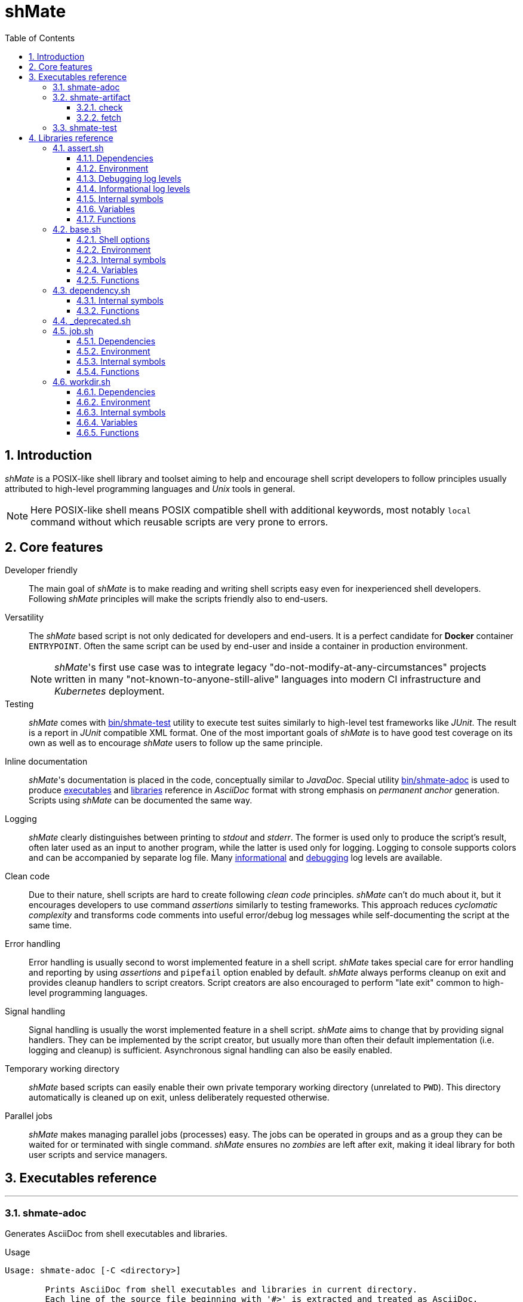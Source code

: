 :toc: left
ifdef::env-github[:toc-placement!:]
:toclevels: 3
:sectnums:

:base-dir: ..

ifdef::env-github[]
:tip-caption: :bulb:
:note-caption: :information_source:
:important-caption: :heavy_exclamation_mark:
:caution-caption: :fire:
:warning-caption: :warning:
endif::[]

= shMate

== Introduction

_shMate_ is a POSIX-like shell library and toolset aiming to help and encourage shell script developers to follow principles usually attributed to high-level programming languages and _Unix_ tools in general.

NOTE: Here POSIX-like shell means POSIX compatible shell with additional keywords, most notably `local` command without which reusable scripts are very prone to errors.

toc::[]

== Core features

Developer friendly::
The main goal of _shMate_ is to make reading and writing shell scripts easy even for inexperienced shell developers.
Following _shMate_ principles will make the scripts friendly also to end-users.

Versatility::
The _shMate_ based script is not only dedicated for developers and end-users.
It is a perfect candidate for *Docker* container `ENTRYPOINT`.
Often the same script can be used by end-user and inside a container in production environment.
+
NOTE: _shMate_'s first use case was to integrate legacy "do-not-modify-at-any-circumstances" projects written in many "not-known-to-anyone-still-alive" languages into modern CI infrastructure and _Kubernetes_ deployment.

Testing::
_shMate_ comes with <<user-content-src_bin_shmate-test>> utility to execute test suites similarly to high-level test frameworks like _JUnit_.
The result is a report in _JUnit_ compatible XML format.
One of the most important goals of _shMate_ is to have good test coverage on its own as well as to encourage _shMate_ users to follow up the same principle.

Inline documentation::
_shMate_'s documentation is placed in the code, conceptually similar to _JavaDoc_.
Special utility <<user-content-src_bin_shmate-adoc>> is used to produce <<user-content-src_Executables-reference,executables>> and <<user-content-src_Libraries-reference,libraries>> reference in _AsciiDoc_ format with strong emphasis on _permanent anchor_ generation. +
Scripts using _shMate_ can be documented the same way.

Logging::
_shMate_ clearly distinguishes between printing to _stdout_ and _stderr_.
The former is used only to produce the script's result, often later used as an input to another program, while the latter is used only for logging.
Logging to console supports colors and can be accompanied by separate log file.
Many <<user-content-src_lib_shmate_assert-Informational-log-levels,informational>> and <<user-content-src_lib_shmate_assert-Debugging-log-levels,debugging>> log levels are available.

Clean code::
Due to their nature, shell scripts are hard to create following _clean code_ principles.
_shMate_ can't do much about it, but it encourages developers to use command _assertions_ similarly to testing frameworks.
This approach reduces _cyclomatic complexity_ and transforms code comments into useful error/debug log messages while self-documenting the script at the same time.

Error handling::
Error handling is usually second to worst implemented feature in a shell script. _shMate_ takes special care for error handling and reporting by using _assertions_ and `pipefail` option enabled by default.
_shMate_ always performs cleanup on exit and provides cleanup handlers to script creators.
Script creators are also encouraged to perform "late exit" common to high-level programming languages.

Signal handling::
Signal handling is usually the worst implemented feature in a shell script. _shMate_ aims to change that by providing signal handlers.
They can be implemented by the script creator, but usually more than often their default implementation (i.e. logging and cleanup) is sufficient.
Asynchronous signal handling can also be easily enabled.

Temporary working directory::
_shMate_ based scripts can easily enable their own private temporary working directory (unrelated to `PWD`).
This directory automatically is cleaned up on exit, unless deliberately requested otherwise.

Parallel jobs::
_shMate_ makes managing parallel jobs (processes) easy.
The jobs can be operated in groups and as a group they can be waited for or terminated with single command.
_shMate_ ensures no _zombies_ are left after exit, making it ideal library for both user scripts and service managers.


ifndef::base-dir[:base-dir: .]

[#user-content-src_Executables-reference]
== Executables reference
'''
[#user-content-src_bin_shmate-adoc,reftext='bin/shmate-adoc']
=== shmate-adoc

Generates AsciiDoc from shell executables and libraries.

.Usage
....

Usage: shmate-adoc [-C <directory>]

        Prints AsciiDoc from shell executables and libraries in current directory.
        Each line of the source file beginning with '#>' is extracted and treated as AsciiDoc.

        To reduce boilerplate code special markers can be used to describe source file (i.e. '>>>') and function within
        (i.e. '>>>>>'). They will take care of anchors and add additional styling.

        Additionally generates AsciiDoc using executable's '-h' option.
        If a function 'help_<task>' is found within executable, AsciiDoc from '-h <task>' option is also generated.

        The current directory must belong to a Git repository. Special directories (i.e. dot-directories, Git
        submodules, 'test', 'target', 'docker', 'ci') are excluded from the search.

        Options:
            -C <directory>
                Changes current directory to <directory> before execution.

Usage: shmate-adoc -h

        Prints this help message.
....
'''
[#user-content-src_bin_shmate-artifact,reftext='bin/shmate-artifact']
=== shmate-artifact

Artifact repository client. Can be used to integrate with various Maven 2 style repositories.

.Usage
....

Usage: shmate-artifact [-k <curl_conf>] [-r <artifact_repo>] <task> [<task_arg> ...]

        Artifact repository client. Can be used to integrate with various Maven 2 style artifact repositories.

        Uses Gradle style <artifact_descriptor>, i.e.
            <group_id>:<artifact_id>:<version>[:<classifier>]@<packaging>
        e.g.
            org.slf4j:slf4j-api:2.0.12@jar

        Options:
            -k <curl_conf>
                Path of 'curl' configuration file. Useful if repository requires authentication. Defaults to
                "${SHMATE_CONF_DIR}/curl.conf", but can also be configured per repository alias in
                "${SHMATE_CONF_DIR}/artifact.conf" as variable with 'curlconf_' prefix.
            -r <artifact_repo>
                Maven repository base URL or one of the configured aliases in "${SHMATE_CONF_DIR}/artifact.conf".
                The aliases are just variables with 'repository_' prefix, i.e. 'repository_<artifact_repo>'.
                Defaults to 'default'.

        Tasks:
            check [-q] [<artifact_descriptor>[</path/inside/archive>] ...]
            fetch [-C <directory>] [-t <target_path>] [<artifact_descriptor>[</path/inside/archive>] ...]

Usage: shmate-artifact <task> -h

        Prints <task> related help message.

Usage: shmate-artifact -h

        Prints this help message.
....
[#user-content-src_src_bin_shmate-artifact_-h_check]
==== check
.Usage
....

Usage: shmate-artifact [-k <curl_conf>] [-r <artifact_repo>] <task> [<task_arg> ...]

        Artifact repository client. Can be used to integrate with various Maven 2 style artifact repositories.

        Uses Gradle style <artifact_descriptor>, i.e.
            <group_id>:<artifact_id>:<version>[:<classifier>]@<packaging>
        e.g.
            org.slf4j:slf4j-api:2.0.12@jar

        Options:
            -k <curl_conf>
                Path of 'curl' configuration file. Useful if repository requires authentication. Defaults to
                "${SHMATE_CONF_DIR}/curl.conf", but can also be configured per repository alias in
                "${SHMATE_CONF_DIR}/artifact.conf" as variable with 'curlconf_' prefix.
            -r <artifact_repo>
                Maven repository base URL or one of the configured aliases in "${SHMATE_CONF_DIR}/artifact.conf".
                The aliases are just variables with 'repository_' prefix, i.e. 'repository_<artifact_repo>'.
                Defaults to 'default'.

        Tasks:
            check [-q] [<artifact_descriptor>[</path/inside/archive>] ...]
            fetch [-C <directory>] [-t <target_path>] [<artifact_descriptor>[</path/inside/archive>] ...]

Usage: shmate-artifact <task> -h

        Prints <task> related help message.

Usage: shmate-artifact -h

        Prints this help message.
....
[#user-content-src_src_bin_shmate-artifact_-h_fetch]
==== fetch
.Usage
....

Usage: shmate-artifact [-k <curl_conf>] [-r <artifact_repo>] <task> [<task_arg> ...]

        Artifact repository client. Can be used to integrate with various Maven 2 style artifact repositories.

        Uses Gradle style <artifact_descriptor>, i.e.
            <group_id>:<artifact_id>:<version>[:<classifier>]@<packaging>
        e.g.
            org.slf4j:slf4j-api:2.0.12@jar

        Options:
            -k <curl_conf>
                Path of 'curl' configuration file. Useful if repository requires authentication. Defaults to
                "${SHMATE_CONF_DIR}/curl.conf", but can also be configured per repository alias in
                "${SHMATE_CONF_DIR}/artifact.conf" as variable with 'curlconf_' prefix.
            -r <artifact_repo>
                Maven repository base URL or one of the configured aliases in "${SHMATE_CONF_DIR}/artifact.conf".
                The aliases are just variables with 'repository_' prefix, i.e. 'repository_<artifact_repo>'.
                Defaults to 'default'.

        Tasks:
            check [-q] [<artifact_descriptor>[</path/inside/archive>] ...]
            fetch [-C <directory>] [-t <target_path>] [<artifact_descriptor>[</path/inside/archive>] ...]

Usage: shmate-artifact <task> -h

        Prints <task> related help message.

Usage: shmate-artifact -h

        Prints this help message.
....
'''
[#user-content-src_bin_shmate-test,reftext='bin/shmate-test']
=== shmate-test

Runs all test cases in current directory and prints results in JUnit format.
The 'test case' is just a function named 'test_*' in any of the libraries, i.e. non-executable '.sh' files called 'test suites'.

.Example test suite `test/lib/workdir.sh`
[%collapsible]
====
.Test suite
[,sh]
----
#!/usr/bin/env bash

# shellcheck source=src/lib/shmate/workdir.sh
. "${SHMATE_SOURCE_DIR}/src/lib/shmate/workdir.sh"

_test_path_in_work_dir() {
    local path="$1"

    local is_in_work_dir=false
    case "${path}" in
        "${shmate_work_dir}/"*)
            is_in_work_dir=true
            ;;
    esac

    ${is_in_work_dir}
    shmate_assert "Path \"${path}\" must be within working directory \"${shmate_work_dir}\"" || return $?

    return 0
}

_test_directory() {
    local path="$1"
    local found_path=

    test -n "${path}"
    shmate_assert 'Path must not be empty' || return $?

    test -d "${path}"
    shmate_assert "Path \"${path}\" must be a directory" || return $?

    _test_path_in_work_dir "${path}" || return $?

    found_path=$(shmate_audit find "${path}" -maxdepth 0 -perm -u=rwx) || return $?
    test "${found_path}" = "${path}"
    shmate_assert "Path \"${path}\" must have all user permissions" || return $?

    found_path=$(shmate_audit find "${path}" -maxdepth 0 -empty) || return $?
    test "${found_path}" = "${path}"
    shmate_assert "Directory \"${path}\" must be empty" || return $?

    return 0
}

_test_file() {
    local path="$1"
    local found_path=

    test -n "${path}"
    shmate_assert 'Path must not be empty' || return $?

    test -f "${path}"
    shmate_assert "Path \"${path}\" must be a file" || return $?

    _test_path_in_work_dir "${path}" || return $?

    found_path=$(shmate_audit find "${path}" -maxdepth 0 -perm -u=rw) || return $?
    test "${found_path}" = "${path}"
    shmate_assert "Path \"${path}\" must have read/write user permissions" || return $?

    test ! -s "${path}"
    shmate_assert "File \"${path}\" must be empty" || return $?

    return 0
}

_test_fifo() {
    local path="$1"
    local found_path=

    test -n "${path}"
    shmate_assert 'Path must not be empty' || return $?

    found_path=$(shmate_audit find "${path}" -maxdepth 0 -type p) || return $?
    test "${found_path}" = "${path}"
    shmate_assert "Path \"${path}\" must be a fifo" || return $?

    _test_path_in_work_dir "${path}" || return $?

    found_path=$(shmate_audit find "${path}" -maxdepth 0 -perm -u=rw) || return $?
    test "${found_path}" = "${path}"
    shmate_assert "Path \"${path}\" must have read/write user permissions" || return $?

    return 0
}

test_shmate_work_dir() {
    local found_dir=

    test -n "${shmate_work_dir}"
    shmate_assert "\"shmate_work_dir\" global variable must not be empty" || return $?

    test -d "${shmate_work_dir}"
    shmate_assert "Path \"${shmate_work_dir}\" must be a directory" || return $?

    found_dir=$(shmate_audit find "${shmate_work_dir}" -maxdepth 0 ! -perm +g=rwx) || return $?
    test "${found_dir}" = "${shmate_work_dir}"
    shmate_assert "Working directory \"${shmate_work_dir}\" must not have any group permissions" || return $?

    found_dir=$(shmate_audit find "${shmate_work_dir}" -maxdepth 0 ! -perm +o=rwx) || return $?
    test "${found_dir}" = "${shmate_work_dir}"
    shmate_assert "Working directory \"${shmate_work_dir}\" must not have any other user permissions" || return $?

    found_dir=$(shmate_audit find "${shmate_work_dir}" -maxdepth 0 -perm -u=rwx) || return $?
    test "${found_dir}" = "${shmate_work_dir}"
    shmate_assert "Working directory \"${shmate_work_dir}\" must have all user permissions" || return $?

    return 0
}

test_shmate_create_tmp_dir() {
    local name='foobar'
    local tmp_dir_1= tmp_dir_2=

    tmp_dir_1=$(shmate_create_tmp_dir "${name}")
    shmate_assert "Creating first temporary directory \"${name}\"" || return $?

    _test_directory "${tmp_dir_1}" || return $?

    tmp_dir_2=$(shmate_create_tmp_dir "${name}")
    shmate_assert "Creating second temporary directory \"${name}\"" || return $?

    _test_directory "${tmp_dir_2}" || return $?

    test "${tmp_dir_1}" != "${tmp_dir_2}"
    shmate_assert "First directory path \"${tmp_dir_1}\" must not equal to second directory path \"${tmp_dir_2}\"" || return $?

    return 0
}

test_shmate_create_tmp_file() {
    local name='foobar'
    local tmp_file_1= tmp_file_2=

    tmp_file_1=$(shmate_create_tmp_file "${name}")
    shmate_assert "Creating first temporary file \"${name}\"" || return $?

    _test_file "${tmp_file_1}" || return $?

    tmp_file_2=$(shmate_create_tmp_file "${name}")
    shmate_assert "Creating second temporary file \"${name}\"" || return $?

    _test_file "${tmp_file_2}" || return $?

    test "${tmp_file_1}" != "${tmp_file_2}"
    shmate_assert "First file path \"${tmp_file_1}\" must not equal to second file path \"${tmp_file_2}\"" || return $?

    return 0
}

test_shmate_create_tmp_fifo() {
    local name='foobar'
    local tmp_fifo_1= tmp_fifo_2=

    tmp_fifo_1=$(shmate_create_tmp_fifo "${name}")
    shmate_assert "Creating first temporary fifo \"${name}\"" || return $?

    _test_fifo "${tmp_fifo_1}" || return $?

    tmp_fifo_2=$(shmate_create_tmp_fifo "${name}")
    shmate_assert "Creating second temporary fifo \"${name}\"" || return $?

    _test_fifo "${tmp_fifo_2}" || return $?

    test "${tmp_fifo_1}" != "${tmp_fifo_2}"
    shmate_assert "First fifo path \"${tmp_fifo_1}\" must not equal to second fifo path \"${tmp_fifo_2}\"" || return $?

    return 0
}
----
====

.Usage
....

Usage: shmate-test [-C <test_dir>] [-O <output_dir>] [-s <source_dir>] [-p <test_prefix>]

        Runs all test cases in current directory and prints results in JUnit format.
        The 'test case' is just a function named 'test_*' in any of the libraries, i.e. non-executable '.sh' files
        called 'test suites'.

        Test suite environment:
            SHMATE_BIN_DIR:
                Directory where shMate binaries are installed.
            SHMATE_CONF_DIR:
                Directory where shMate configuration is installed.
            SHMATE_LIB_DIR:
                Directory where shMate libraries are installed.
            SHMATE_SOURCE_DIR
                Directory specified with '-s' option.
            SHMATE_TEST_DIR
                Directory where the test suite is run from. Can be used to access data files.
            SHMATE_WORK_DIR
                Directory where the test suite can store temporary files.

        Test case environment:
            SHMATE_TEST_SUITE
                Name of the test suite being run. Can be used to access test suite data directory
                "${SHMATE_TEST_DIR}/${SHMATE_TEST_SUITE}" if needed.
            SHMATE_TEST_CASE
                Name of the test case being run. Can be used to create unique test case working directory
                "${SHMATE_WORK_DIR}/${SHMATE_TEST_CASE}" if needed.

        Options:
            -C <test_dir>
                Changes current directory to <directory> before execution.
            -O <output_dir>
                Saves intermediate test results in <output_dir> for posterity.
            -s <source_dir>
                Directory with sources passed to test function. Can be anything.
                Uses 'git' for auto detection by default.
            -p <test_prefix>
                Prefix used by test case functions, i.e. '<test_prefix>_*'. Defaults to 'test'.
                It is highly recommended to use the default if possible.

Usage: shmate-test -h

        Prints this help message.
....

[#user-content-src_Libraries-reference]
== Libraries reference
'''
[#user-content-src_lib_shmate_assert,reftext='lib/shmate/assert.sh']
=== assert.sh

Base library for every other _shMate_ based library or executable needing logging or assertions.
Adds logging and assertion related functions. Detects color support.

NOTE: Log messages are always printed to _stderr_.

'''
[#user-content-src_lib_shmate_assert-Dependencies]
==== Dependencies
* <<user-content-src_lib_shmate_base>>
* <<user-content-src_lib_shmate_-deprecated>>

'''
[#user-content-src_lib_shmate_assert-Environment]
==== Environment

'''
[#user-content-src_lib_shmate_assert-SHMATE_DEBUG_LEVEL,reftext='SHMATE_DEBUG_LEVEL']
===== SHMATE_DEBUG_LEVEL

Integer value of current debug level. Defaults to 0.

0:: Print informational log messages only.
1:: Print informational log messages + _AUDIT_ log messages.
2:: Print informational log messages + _AUDIT_ + _DEBUG_ log messages.
3:: Print informational log messages + _AUDIT_ + _DEBUG_ + _ASSERT_ log messages.

'''
[#user-content-src_lib_shmate_assert-SHMATE_COLORS,reftext='SHMATE_COLORS']
===== SHMATE_COLORS

Integer controlling colorful logging. Not set by default i.e. auto detect.

0::: disabled
greater than 0::: enabled
not set::: auto detect

'''
[#user-content-src_lib_shmate_assert-SHMATE_LOG,reftext='SHMATE_LOG']
===== SHMATE_LOG

Path to log file. If set, console log will be duplicated to the log file.

'''
[#user-content-src_lib_shmate_assert-SHMATE_LOG_TIMESTAMP,reftext='SHMATE_LOG_TIMESTAMP']
===== SHMATE_LOG_TIMESTAMP

Setting this to nonempty string makes logging print this value instead of actual timestamp.

'''
[#user-content-src_lib_shmate_assert-SHMATE_LOG_PERMS,reftext='SHMATE_LOG_PERMS']
===== SHMATE_LOG_PERMS

Log file permissions.

'''
[#user-content-src_lib_shmate_assert-SHMATE_LOG_ANSI_ESCAPE,reftext='SHMATE_LOG_ANSI_ESCAPE']
===== SHMATE_LOG_ANSI_ESCAPE

Setting this to positive integer indicates the log message contains link:https://en.wikipedia.org/wiki/ANSI_escape_code[_ANSI escape sequences_]
needed to be processed when logging to console or needed to be removed if logging to file. Should be used on demand as `local` variable.

'''
[#user-content-src_lib_shmate_assert-SHMATE_LOG_IN_PLACE,reftext='SHMATE_LOG_IN_PLACE']
===== SHMATE_LOG_IN_PLACE

Setting this to positive integer disables logging to file and final _CRLF_ sequence in console log is replaced with single carriage return.
Useful for logging progress messages. The message should be one-liner. Should be used on demand as `local` variable.

'''
[#user-content-src_lib_shmate_assert-Debugging-log-levels]
==== Debugging log levels

ASSERT:: TODO
DEBUG:: TODO
AUDIT:: TODO

'''
[#user-content-src_lib_shmate_assert-Informational-log-levels]
==== Informational log levels

INFO:: TODO
WARNING:: TODO
ERROR:: TODO
PENDING:: TODO
SUCCESS:: TODO
FAILURE:: TODO

'''
[#user-content-src_lib_shmate_assert-Internal-symbols]
==== Internal symbols

.Variables
[%collapsible]
====
* _SHMATE_PID
* _SHMATE_PID_FILE
* _shmate_log_timestamp_value
* _shmate_log_label_assert
* _shmate_log_label_debug
* _shmate_log_label_audit
* _shmate_log_label_info
* _shmate_log_label_warning
* _shmate_log_label_error
* _shmate_log_label_pending
* _shmate_log_label_success
* _shmate_log_label_failure
* _shmate_console_label_assert
* _shmate_console_label_debug
* _shmate_console_label_audit
* _shmate_console_label_info
* _shmate_console_label_warning
* _shmate_console_label_error
* _shmate_console_label_pending
* _shmate_console_label_success
* _shmate_console_label_failure
* _shmate_assert_message
* _shmate_assert_message_stack
* _shmate_log_audit_format
* _shmate_log_audit_args
* _shmate_console_audit_format
* _shmate_console_audit_args
* _shmate_log_audit_separator
====

.Functions
[%collapsible]
====
* _shmate_assert_with_level
* _shmate_colors
* _shmate_create_log_file
* _shmate_get_pid
* _shmate_ignore_sigpipe
* _shmate_is_error_code
* _shmate_log_audit_add
* _shmate_console_audit_add
* _shmate_log_audit_myself
* _shmate_log_message
* _shmate_log_timestamp
* _shmate_lib_assert_cleanup
* _shmate_lib_assert_on_exit
* _shmate_lib_assert_on_terminate
====

'''
[#user-content-src_lib_shmate_assert-Variables]
==== Variables

'''
[#user-content-src_lib_shmate_assert-shmate_ansi_escape_sequence_regex,reftext='shmate_ansi_escape_sequence_regex']
===== shmate_ansi_escape_sequence_regex

Regular expression to match link:https://en.wikipedia.org/wiki/ANSI_escape_code[_ANSI escape sequence_].

'''
[#user-content-src_lib_shmate_assert-shmate_hostname,reftext='shmate_hostname']
===== shmate_hostname

Fully qualified host name.

'''
[#user-content-src_lib_shmate_assert-shmate_debug_level_audit,reftext='shmate_debug_level_audit']
===== shmate_debug_level_audit

Integer value of _AUDIT_ log level.

'''
[#user-content-src_lib_shmate_assert-shmate_debug_level_debug,reftext='shmate_debug_level_debug']
===== shmate_debug_level_debug

Integer value of _DEBUG_ log level.

'''
[#user-content-src_lib_shmate_assert-shmate_debug_level_assert,reftext='shmate_debug_level_assert']
===== shmate_debug_level_assert

Integer value of _ASSERT_ log level.

'''
[#user-content-src_lib_shmate_assert-shmate_debug_level,reftext='shmate_debug_level']
===== shmate_debug_level

Integer value of current debug level.

'''
[#user-content-src_lib_shmate_assert-shmate_log_crlf,reftext='shmate_log_crlf']
===== shmate_log_crlf

Log file line ending character sequence accepted by _printf_ command.

'''
[#user-content-src_lib_shmate_assert-shmate_log_format,reftext='shmate_log_format']
===== shmate_log_format

Log file line format accepted by _printf_ command.

'''
[#user-content-src_lib_shmate_assert-shmate_console_crlf,reftext='shmate_console_crlf']
===== shmate_console_crlf

Console log line ending character sequence accepted by _printf_ command.

'''
[#user-content-src_lib_shmate_assert-shmate_console_format,reftext='shmate_console_format']
===== shmate_console_format

Console log line format accepted by _printf_ command.

'''
[#user-content-src_lib_shmate_assert-Functions]
==== Functions

'''
[#user-content-src_lib_shmate_assert-shmate_colors_grayout,reftext='shmate_colors_grayout']
===== shmate_colors_grayout

Changes terminal color scheme to grayed out.

'''
[#user-content-src_lib_shmate_assert-shmate_colors_disable,reftext='shmate_colors_disable']
===== shmate_colors_disable

Disables terminal colors.

'''
[#user-content-src_lib_shmate_assert-shmate_assert_file_readable,reftext='shmate_assert_file_readable']
===== shmate_assert_file_readable
----
shmate_assert_file_readable <file_path> ...
----

Asserts all <file_paths> are a readable files.

'''
[#user-content-src_lib_shmate_assert-shmate_assert_file_writable,reftext='shmate_assert_file_writable']
===== shmate_assert_file_writable
----
shmate_assert_file_writable <file_path> ...
----

Asserts all <file_paths> are a writable files.

'''
[#user-content-src_lib_shmate_assert-shmate_log_assert,reftext='shmate_log_assert']
===== shmate_log_assert
----
shmate_log_assert [<message> ...]
----

Logs concatenated <messages> in _ASSERT_ level.

'''
[#user-content-src_lib_shmate_assert-shmate_log_debug,reftext='shmate_log_debug']
===== shmate_log_debug
----
shmate_log_debug [<message> ...]
----

Logs concatenated <messages> in _DEBUG_ level.

'''
[#user-content-src_lib_shmate_assert-shmate_log_info,reftext='shmate_log_info']
===== shmate_log_info
----
shmate_log_info [<message> ...]
----

Logs concatenated <messages> in _INFO_ level.

'''
[#user-content-src_lib_shmate_assert-shmate_log_warning,reftext='shmate_log_warning']
===== shmate_log_warning
----
shmate_log_warning [<message> ...]
----

Logs concatenated <messages> in _WARNING_ level.

'''
[#user-content-src_lib_shmate_assert-shmate_log_warn,reftext='shmate_log_warn']
===== shmate_log_warn
----
shmate_log_warn [<message> ...]
----

Alias for <<user-content-src_lib_shmate_assert-shmate_log_warning>>.

'''
[#user-content-src_lib_shmate_assert-shmate_log_error,reftext='shmate_log_error']
===== shmate_log_error
----
shmate_log_error [<message> ...]
----

Logs concatenated <messages> in _ERROR_ level.

'''
[#user-content-src_lib_shmate_assert-shmate_log_pending,reftext='shmate_log_pending']
===== shmate_log_pending
----
shmate_log_pending [<message> ...]
----

Logs concatenated <messages> in _PENDING_ level.

TIP: Direct use of this function should be avoided in favor of <<user-content-src_lib_shmate_assert-shmate_pending_assert>>.

'''
[#user-content-src_lib_shmate_assert-shmate_log_success,reftext='shmate_log_success']
===== shmate_log_success
----
shmate_log_success [<message> ...]
----

Logs concatenated <messages> in _SUCCESS_ level.

TIP: Direct use of this function should be avoided in favor of <<user-content-src_lib_shmate_assert-shmate_loud_assert>>.

'''
[#user-content-src_lib_shmate_assert-shmate_log_failure,reftext='shmate_log_failure']
===== shmate_log_failure
----
shmate_log_failure [<message> ...]
----

Logs concatenated <messages> in _FAILURE_ level.

'''
[#user-content-src_lib_shmate_assert-shmate_log_fail,reftext='shmate_log_fail']
===== shmate_log_fail
----
shmate_log_fail [<message> ...]
----

Alias for <<user-content-src_lib_shmate_assert-shmate_log_failure>>.

'''
[#user-content-src_lib_shmate_assert-shmate_log_deprecated,reftext='shmate_log_deprecated']
===== shmate_log_deprecated
----
shmate_log_deprecated <since_version> <symbol_type> <symbol_name> <resolution>
----

Logs deprecated symbols.

'''
[#user-content-src_lib_shmate_assert-shmate_log_audit,reftext='shmate_log_audit']
===== shmate_log_audit
----
shmate_log_audit <command> [<command_arg> ...]
----

Logs <command> and <command_args> in _AUDIT_ level.

'''
[#user-content-src_lib_shmate_assert-shmate_audit,reftext='shmate_audit']
===== shmate_audit
----
shmate_audit <command> [<command_arg> ...]
----

Logs <command> execution in _AUDIT_ level and runs the <command> with <command_args>.

'''
[#user-content-src_lib_shmate_assert-shmate_fail,reftext='shmate_fail']
===== shmate_fail
----
shmate_fail <exit_code> [<message> ...]
----

Logs concatenated <messages> in _FAILURE_ level and terminates the program with <exit_code>.

'''
[#user-content-src_lib_shmate_assert-shmate_check_tools,reftext='shmate_check_tools']
===== shmate_check_tools
----
shmate_check_tools [<optional_tool> ...]
----

Checks if all the <optional_tools> are found on _PATH_. Returns non-zero value if not.
See <<user-content-src_lib_shmate_assert-shmate_assert_tools>> for loud version.

'''
[#user-content-src_lib_shmate_assert-shmate_assert_tools,reftext='shmate_assert_tools']
===== shmate_assert_tools
----
shmate_assert_tools [<required_tool> ...]
----

Checks if all the <required_tools> are found on _PATH_. If not, logs message in _ERROR_ level and returns non-zero value.
See <<user-content-src_lib_shmate_assert-shmate_check_tools>> for silent version.

'''
[#user-content-src_lib_shmate_assert-shmate_assert,reftext='shmate_assert']
===== shmate_assert
----
shmate_assert [<message> ...]
----

Assert successful execution (zero exit code) of the last executed command.
If non-zero exit code has been returned, <messages> are concatenated and logged in _ERROR_ level.
Returns the same exit code as the last executed command.

[TIP]
====
Within a function the _shmate_assert_ is best called followed by a conditional _return_.
[source,sh]
----
shmate_audit mkdir -p "${dir}"
shmate_assert "Creating directory \"${dir}\"" || return $?
----
====

'''
[#user-content-src_lib_shmate_assert-shmate_silent_assert,reftext='shmate_silent_assert']
===== shmate_silent_assert
----
shmate_silent_assert [<message> ...]
----

Same as <<user-content-src_lib_shmate_assert-shmate_assert>> but logs in _DEBUG_ level.

'''
[#user-content-src_lib_shmate_assert-shmate_warning_assert,reftext='shmate_warning_assert']
===== shmate_warning_assert
----
shmate_warning_assert [<message> ...]
----

Same as <<user-content-src_lib_shmate_assert-shmate_assert>> but logs in _WARNING_ level.

'''
[#user-content-src_lib_shmate_assert-shmate_pending_assert,reftext='shmate_pending_assert']
===== shmate_pending_assert
----
shmate_pending_assert [<message> ...]
----

Logs concatenated <messages> in _PENDING_ level.
Puts the logged message on stack, so it can be taken by <<user-content-src_lib_shmate_assert-shmate_loud_assert>> and <<user-content-src_lib_shmate_assert-shmate_fail_assert>>.
Must always be coupled with <<user-content-src_lib_shmate_assert-shmate_loud_assert>> or <<user-content-src_lib_shmate_assert-shmate_fail_assert>> to take logged message off stack.

[TIP]
====
Best used for long-running tasks.
[source,sh]
----
shmate_pending_assert 'Downloading the whole Internet'
curl --fail '${internet_zip_url}'
shmate_loud_assert || return $?
----
====

'''
[#user-content-src_lib_shmate_assert-shmate_loud_assert,reftext='shmate_loud_assert']
===== shmate_loud_assert
----
shmate_loud_assert [<exit_code>] [<message> ...]
----

Similar to <<user-content-src_lib_shmate_assert-shmate_assert>>, but on successful execution of the last command logs concatenated messages in _SUCCESS_ level.

If no <messages> are given, takes the message off stack (put there by <<user-content-src_lib_shmate_assert-shmate_pending_assert>>).
If <exit_code> is given, it overrides the returned exit code.

'''
[#user-content-src_lib_shmate_assert-shmate_fail_assert,reftext='shmate_fail_assert']
===== shmate_fail_assert
----
shmate_fail_assert [<exit_code>] [<message> ...]
----

If no <messages> are given behaves like <<user-content-src_lib_shmate_assert-shmate_loud_assert>>, otherwise behaves like <<user-content-src_lib_shmate_assert-shmate_assert>>.
If the last command failed, logs message in _FAILURE_ level and terminates the program.

If <exit_code> is given, it overrides the returned exit code.

'''
[#user-content-src_lib_shmate_base,reftext='lib/shmate/base.sh']
=== base.sh

Base library for every other _shMate_ based library or executable.
Sets required global settings and adds most common functions, particularly cleanup on exit.

'''
[#user-content-src_lib_shmate_base-Shell-options]
==== Shell options
* posix
* pipefail
* noglob

'''
[#user-content-src_lib_shmate_base-Environment]
==== Environment

'''
[#user-content-src_lib_shmate_base-SHMATE_INSTALL_DIR,reftext='SHMATE_INSTALL_DIR']
===== SHMATE_INSTALL_DIR

Path to directory where _shMate_ is installed.
Must be set, unless all of `SHMATE_BIN_DIR`, `SHMATE_CONF_DIR`, `SHMATE_LIB_DIR` are set.

'''
[#user-content-src_lib_shmate_base-SHMATE_BIN_DIR,reftext='SHMATE_BIN_DIR']
===== SHMATE_BIN_DIR

Path to directory containing _shMate_ executable files. Defaults to `${SHMATE_INSTALL_DIR}/bin`.

'''
[#user-content-src_lib_shmate_base-SHMATE_CONF_DIR,reftext='SHMATE_CONF_DIR']
===== SHMATE_CONF_DIR

Path to directory containing _shMate_ configuration files. Defaults to `${SHMATE_INSTALL_DIR}/etc/shmate`.

'''
[#user-content-src_lib_shmate_base-SHMATE_LIB_DIR,reftext='SHMATE_LIB_DIR']
===== SHMATE_LIB_DIR

Path to directory containing _shMate_ library files. Defaults to `${SHMATE_INSTALL_DIR}/lib/shmate`.

'''
[#user-content-src_lib_shmate_base-SHMATE_SUPPRESS_FAILURE_EXIT,reftext='SHMATE_SUPPRESS_FAILURE_EXIT']
===== SHMATE_SUPPRESS_FAILURE_EXIT

Setting this to positive integer disables printing of failure message upon non-zero exit code.

'''
[#user-content-src_lib_shmate_base-SHMATE_TIMESTAMP_FORMAT,reftext='SHMATE_TIMESTAMP_FORMAT']
===== SHMATE_TIMESTAMP_FORMAT

Timestamp format accepted by _date_ command. Defaults to `%Y-%m-%dT%H:%M:%SZ` or `%Y-%m-%dT%H:%M:%S` if <<user-content-src_lib_shmate_base-SHMATE_TIMESTAMP_LOCAL>> is a positive integer.

'''
[#user-content-src_lib_shmate_base-SHMATE_TIMESTAMP_LOCAL,reftext='SHMATE_TIMESTAMP_LOCAL']
===== SHMATE_TIMESTAMP_LOCAL

Setting this to positive integer makes all timestamps in local time zone instead of UTC.

'''
[#user-content-src_lib_shmate_base-SHMATE_CURRENT_TIMESTAMP,reftext='SHMATE_CURRENT_TIMESTAMP']
===== SHMATE_CURRENT_TIMESTAMP

Setting this to nonempty string makes <<user-content-src_lib_shmate_base-shmate_current_timestamp>> print this value instead of actual timestamp.

'''
[#user-content-src_lib_shmate_base-Internal-symbols]
==== Internal symbols

.Variables
[%collapsible]
====
* _shmate_handled_signals
* _shmate_is_termination_ignored
====

.Functions
[%collapsible]
====
* _shmate_cleanup
* _shmate_on_exit
* _shmate_on_terminate
* _shmate_terminate
* _shmate_trap_signal
* _shmate_ignore_signal
====

'''
[#user-content-src_lib_shmate_base-Variables]
==== Variables

'''
[#user-content-src_lib_shmate_base-shmate_os_kernel,reftext='shmate_os_kernel']
===== shmate_os_kernel

Kernel version, useful to detect platform.

'''
[#user-content-src_lib_shmate_base-shmate_os_linux,reftext='shmate_os_linux']
===== shmate_os_linux

_true_ if run on Linux platform.

'''
[#user-content-src_lib_shmate_base-shmate_os_bsd,reftext='shmate_os_bsd']
===== shmate_os_bsd

_true_ if run on BSD platform.

'''
[#user-content-src_lib_shmate_base-shmate_os_windows,reftext='shmate_os_windows']
===== shmate_os_windows

_true_ if run on Windows platform.

'''
[#user-content-src_lib_shmate_base-shmate_function_main,reftext='shmate_function_main']
===== shmate_function_main

Function name used by <<user-content-src_lib_shmate_base-shmate_main>>. Defaults to `main`.
It is highly recommended to use the default whenever possible.

'''
[#user-content-src_lib_shmate_base-shmate_function_help,reftext='shmate_function_help']
===== shmate_function_help

Function name or prefix used by <<user-content-src_lib_shmate_base-shmate_exit_help>>. Defaults to `help`.
It is highly recommended to use the default whenever possible.

'''
[#user-content-src_lib_shmate_base-shmate_function_task,reftext='shmate_function_task']
===== shmate_function_task

Function prefix used by <<user-content-src_lib_shmate_base-shmate_task>>. Defaults to `task`.
It is highly recommended to use the default whenever possible.

'''
[#user-content-src_lib_shmate_base-shmate_getopts_option,reftext='shmate_getopts_option']
===== shmate_getopts_option

Variable set by <<user-content-src_lib_shmate_base-shmate_getopts>> function. Contains name of the option currently being processed.

'''
[#user-content-src_lib_shmate_base-shmate_getopts_task,reftext='shmate_getopts_task']
===== shmate_getopts_task

Variable set by <<user-content-src_lib_shmate_base-shmate_task>> function. Contains name of the task currently being processed.

'''
[#user-content-src_lib_shmate_base-shmate_timestamp_format,reftext='shmate_timestamp_format']
===== shmate_timestamp_format

Timestamp format accepted by _date_ command.

'''
[#user-content-src_lib_shmate_base-Functions]
==== Functions

'''
[#user-content-src_lib_shmate_base-shmate_cleanup,reftext='shmate_cleanup']
===== shmate_cleanup
----
shmate_cleanup <exit_code>
----

Handler called just before exit. It should never be called manually, but can be implemented in caller's script.

It may or may not have access to _stdin_, _stdout_, _stderr_ depending on the platform.

'''
[#user-content-src_lib_shmate_base-shmate_on_exit,reftext='shmate_on_exit']
===== shmate_on_exit
----
shmate_on_exit <exit_code>
----

Handler called just before <<user-content-src_lib_shmate_base-shmate_cleanup>>. It should never be called manually, but can be implemented in caller's script.
The returned value is passed to <<user-content-src_lib_shmate_base-shmate_cleanup>> and is the final exit code of the script (in most cases returning unaltered <exit_code> is desired).

It does have access to _stdin_, _stdout_, _stderr_.

'''
[#user-content-src_lib_shmate_base-shmate_on_terminate,reftext='shmate_on_terminate']
===== shmate_on_terminate
----
shmate_on_terminate <exit_code> <signal_name>
----

Handler called just before <<user-content-src_lib_shmate_base-shmate_cleanup>> after receiving terminating signal (e.g. HUP, TERM, USR2). It should never be called manually, but can be implemented in caller's script.
The non-zero return value is passed to <<user-content-src_lib_shmate_base-shmate_cleanup>> and is the final exit code of the script (in most cases returning unaltered <exit_code> is desired).
The zero return value means the signal has been handled. To exit program with zero <<user-content-src_lib_shmate_base-shmate_exit>> must be called explicitly.

It does have access to _stdin_, _stdout_, _stderr_.

'''
[#user-content-src_lib_shmate_base-shmate_exit,reftext='shmate_exit']
===== shmate_exit
----
shmate_exit [<exit_code>]
----

Exits with given <exit_code> or zero if not specified. Must always be used instead of plain _exit_. Calls <<user-content-src_lib_shmate_base-shmate_on_exit>> and <<user-content-src_lib_shmate_base-shmate_cleanup>> handlers.

'''
[#user-content-src_lib_shmate_base-shmate_exit_help,reftext='shmate_exit_help']
===== shmate_exit_help
----
shmate_exit_help [<exit_code>]
----

Prints help message end exits with given <exit_code> or zero if not specified.
The message is printed to stdout on zero <exit_code> or stderr otherwise.
The `help` function printing the message must be defined beforehand.
If <<user-content-src_lib_shmate_base-shmate_getopts_task>> is set, i.e. <<user-content-src_lib_shmate_base-shmate_task>> function has been called
beforehand, the `help_${shmate_getopts_task}` function is used instead of `help`.

Help function prefix can be changed by setting <<user-content-src_lib_shmate_base-shmate_function_help>> variable before including the library.

'''
[#user-content-src_lib_shmate_base-shmate_log_error,reftext='shmate_log_error']
===== shmate_log_error
----
shmate_log_error [<message> ...]
----

Prints concatenated <messages> to _stderr_.

'''
[#user-content-src_lib_shmate_base-shmate_fail,reftext='shmate_fail']
===== shmate_fail
----
shmate_fail <exit_code> [<message> ...]
----

Prints concatenated <messages> to _stderr_ and terminates the program with <exit_code>.

'''
[#user-content-src_lib_shmate_base-shmate_exec,reftext='shmate_exec']
===== shmate_exec
----
shmate_exec <command> [<command_arg> ...]
----

Like ordinary `exec`, but calls <<user-content-src_lib_shmate_base-shmate_cleanup>> handler beforehand.

'''
[#user-content-src_lib_shmate_base-shmate_getopts,reftext='shmate_getopts']
===== shmate_getopts
----
shmate_getopts <option_string> [<arg> ...]
----

Similar to ordinary `getopts`, but it always uses the <<user-content-src_lib_shmate_base-shmate_getopts_option>> variable to store
current option name.
Automatically adds `-h` option handler and uses <<user-content-src_lib_shmate_base-shmate_exit_help>> if `-h` option is given or if
options are invalid.

IMPORTANT: Like ordinary `getopts` the function returns `false` only if all options are processed, i.e. first non-option argument
is detected or there are no more arguments. It is therefore recommended to `shift` remaining arguments by `OPTIND - 1`
like in the following examples.

.No options except help
====
[,sh]
----
shmate_getopts '' "$@" <1>
shift $((OPTIND - 1)) <2>
----
<1> Empty <option_string> means no options except `-h` are valid.
<2> Shift the arguments so the first positional parameter `$1` denotes the first non-option argument, if there is any.
====

.Change current directory
====
[,sh]
----
while shmate_getopts 'C:' "$@"; do <1>
    case "${shmate_getopts_option}" in <2>
       C) <3>
           if [ -n "${OPTARG}" ]; then
               cd "${OPTARG}" || return $?
           fi
           ;;
    esac
done
shift $((OPTIND - 1)) <4>
----
<1> `C:` as <option_string> means only `-h` option (flag) and `-C` option with argument are valid.
<2> Use predefined <<user-content-src_lib_shmate_base-shmate_getopts_option>> variable holding name of the currently processed option.
<3> Action to be taken when `-C` option is found. The option's argument is stored in `OPTARG` variable.
<4> Shift the arguments so the first positional parameter `$1` denotes the first non-option argument, if there is any.
====

.Sample script `greet`
[%collapsible]
====
[,sh]
----
#!/usr/bin/env bash

# shellcheck disable=SC2039

export SHMATE_INSTALL_DIR="${SHMATE_INSTALL_DIR:-$(realpath "$(dirname "$(realpath "$0")")/../../src")}"
export SHMATE_LIB_DIR="${SHMATE_LIB_DIR:-"${SHMATE_INSTALL_DIR}/lib/shmate"}"

#> >>> greet
#>
#> Prints greeting message for every given name.
#>

. "${SHMATE_LIB_DIR}/assert.sh"

help() {
    echo "
Usage: ${0##*/} [-g <greeting>] [-ux] [<name> ...]

        Prints greeting message for every <name>.

        Options:
            -g <greeting>
                Uses <greeting> instead of default \"Hello\".
            -u
                Prints message in uppercase.
            -x
                Prints exclamation mark at the end of each greeting.
                Can be given multiple times to print more exclamation marks.

Usage: ${0##*/} -h

        Prints this help message.
"
}

job_greet() {
    local suffix=
    local name=

    for name in "$@"; do
        echo "${arg_greet} ${name}${arg_name_suffix}"
        shmate_assert "Printing greeting for \"${name}\"" || return $?
    done

    return 0
}

job_greet_uppercase() {
    job_greet "$@" | tr '[:lower:]' '[:upper:]'
    shmate_assert 'Printing greetings in uppercase' || return $?

    return 0
}

main() {
    local arg_greet='Hello'
    local arg_uppercase=false
    local arg_name_suffix=''

    while shmate_getopts 'g:ux' "$@"; do
        case ${shmate_getopts_option} in
            g)
                if [ -n "${OPTARG}" ]; then
                    arg_greet="${OPTARG}"
                fi
                ;;
            u)
                arg_uppercase=true
                ;;
            x)
                arg_name_suffix="${arg_name_suffix}!"
                ;;
        esac
    done
    shift $((OPTIND - 1))

    if ${arg_uppercase}; then
        job_greet_uppercase "$@"
    else
        job_greet "$@"
    fi
}

shmate_main "$@"
----
====

'''
[#user-content-src_lib_shmate_base-shmate_main,reftext='shmate_main']
===== shmate_main
----
shmate_main [<arg> ...]
----

Recommended entry point for all scripts using _shMate_ library.
Calls the `main` function defined in the calling script.
Must be used in the last not empty line in the calling script.

Main function name can be changed by setting <<user-content-src_lib_shmate_base-shmate_function_main>> variable before including the library.

.Sample script `greet`
[%collapsible]
====
[,sh]
----
#!/usr/bin/env bash

# shellcheck disable=SC2039

export SHMATE_INSTALL_DIR="${SHMATE_INSTALL_DIR:-$(realpath "$(dirname "$(realpath "$0")")/../../src")}"
export SHMATE_LIB_DIR="${SHMATE_LIB_DIR:-"${SHMATE_INSTALL_DIR}/lib/shmate"}"

#> >>> greet
#>
#> Prints greeting message for every given name.
#>

. "${SHMATE_LIB_DIR}/assert.sh"

help() {
    echo "
Usage: ${0##*/} [-g <greeting>] [-ux] [<name> ...]

        Prints greeting message for every <name>.

        Options:
            -g <greeting>
                Uses <greeting> instead of default \"Hello\".
            -u
                Prints message in uppercase.
            -x
                Prints exclamation mark at the end of each greeting.
                Can be given multiple times to print more exclamation marks.

Usage: ${0##*/} -h

        Prints this help message.
"
}

job_greet() {
    local suffix=
    local name=

    for name in "$@"; do
        echo "${arg_greet} ${name}${arg_name_suffix}"
        shmate_assert "Printing greeting for \"${name}\"" || return $?
    done

    return 0
}

job_greet_uppercase() {
    job_greet "$@" | tr '[:lower:]' '[:upper:]'
    shmate_assert 'Printing greetings in uppercase' || return $?

    return 0
}

main() {
    local arg_greet='Hello'
    local arg_uppercase=false
    local arg_name_suffix=''

    while shmate_getopts 'g:ux' "$@"; do
        case ${shmate_getopts_option} in
            g)
                if [ -n "${OPTARG}" ]; then
                    arg_greet="${OPTARG}"
                fi
                ;;
            u)
                arg_uppercase=true
                ;;
            x)
                arg_name_suffix="${arg_name_suffix}!"
                ;;
        esac
    done
    shift $((OPTIND - 1))

    if ${arg_uppercase}; then
        job_greet_uppercase "$@"
    else
        job_greet "$@"
    fi
}

shmate_main "$@"
----
====

.Sample script `crude`
[%collapsible]
====
[,sh]
----
#!/usr/bin/env bash

# shellcheck disable=SC2039

export SHMATE_INSTALL_DIR="${SHMATE_INSTALL_DIR:-$(realpath "$(dirname "$(realpath "$0")")/../../src")}"
export SHMATE_LIB_DIR="${SHMATE_LIB_DIR:-"${SHMATE_INSTALL_DIR}/lib/shmate"}"

#> >>> crude
#>
#> Performs CRUDe operations on multiple files.
#>

. "${SHMATE_LIB_DIR}/assert.sh"

help() {
    echo "
Usage: ${0##*/} <task> [<task_arg> ...]

        Performs CRUDe operations on multiple files.

        Tasks:
            create [-m <mode>] [<file> ...]
            delete [-f] [<file> ...]
            read [<file> ...]
            write [<file> ...]

Usage: ${0##*/} <task> -h

        Prints <task> related help message.

Usage: ${0##*/} -h

        Prints this help message.
"
}

help_create() {
    echo "
Usage: ${0##*/} create [-m <mode>] [<file> ...]

        Creates empty <files>. Overwrites existing <files>.

        Options:
            -m <mode>
                Sets <mode> of each created file.
"
}

help_delete() {
    echo "
Usage: ${0##*/} delete [-f] [<file> ...]

        Deletes all <files>.

        Options:
            -f
                Ignores missing files.
"
}

help_read() {
    echo "
Usage: ${0##*/} read [<file> ...]

        Reads all <files> in order and prints them to stdout.
"
}

help_write() {
    echo "
Usage: ${0##*/} write [<file> ...]

        Writes stdin to all <files> and to stdout.
"
}

task_create() {
    local arg_mode='0644'

    while shmate_getopts 'm:' "$@"; do
        case ${shmate_getopts_option} in
            m)
                if [ -n "${OPTARG}" ]; then
                    arg_mode="${OPTARG}"
                fi
                ;;
        esac
    done
    shift $((OPTIND - 1))

    local arg_file=
    for arg_file in "$@"; do
        shmate_audit install -m "${arg_mode}" /dev/null "${arg_file}"
        shmate_assert "Creating file \"${arg_file}\"" || return $?
    done

    return 0
}

task_delete() {
    local arg_flags=''

    while shmate_getopts 'f' "$@"; do
        case ${shmate_getopts_option} in
            f)
                arg_flags="${arg_flags} -f"
                ;;
        esac
    done
    shift $((OPTIND - 1))

    shmate_audit rm${arg_flags} "$@"
    shmate_assert 'Deleting files' || return $?

    return 0
}

task_read() {
    shmate_getopts '' "$@"
    shift $((OPTIND - 1))

    shmate_audit cat "$@"
    shmate_assert 'Reading files' || return $?

    return 0
}

task_write() {
    shmate_getopts '' "$@"
    shift $((OPTIND - 1))

    shmate_audit tee "$@"
    shmate_assert 'Writing files' || return $?

    return 0
}

main() {
    shmate_getopts '' "$@"
    shift $((OPTIND - 1))

    shmate_task "$@"
}

shmate_main "$@"
----
====

'''
[#user-content-src_lib_shmate_base-shmate_task,reftext='shmate_task']
===== shmate_task
----
shmate_task <task> [<task_arg> ...]
----

Delegates execution of <task> to function `task_<task>`. The function `task_<task>` must be defined beforehand.
All <task_args> are passed along to the task function.

Task function prefix can be changed by setting <<user-content-src_lib_shmate_base-shmate_function_task>> variable before including the library.

.Sample script `crude`
[%collapsible]
====
[,sh]
----
#!/usr/bin/env bash

# shellcheck disable=SC2039

export SHMATE_INSTALL_DIR="${SHMATE_INSTALL_DIR:-$(realpath "$(dirname "$(realpath "$0")")/../../src")}"
export SHMATE_LIB_DIR="${SHMATE_LIB_DIR:-"${SHMATE_INSTALL_DIR}/lib/shmate"}"

#> >>> crude
#>
#> Performs CRUDe operations on multiple files.
#>

. "${SHMATE_LIB_DIR}/assert.sh"

help() {
    echo "
Usage: ${0##*/} <task> [<task_arg> ...]

        Performs CRUDe operations on multiple files.

        Tasks:
            create [-m <mode>] [<file> ...]
            delete [-f] [<file> ...]
            read [<file> ...]
            write [<file> ...]

Usage: ${0##*/} <task> -h

        Prints <task> related help message.

Usage: ${0##*/} -h

        Prints this help message.
"
}

help_create() {
    echo "
Usage: ${0##*/} create [-m <mode>] [<file> ...]

        Creates empty <files>. Overwrites existing <files>.

        Options:
            -m <mode>
                Sets <mode> of each created file.
"
}

help_delete() {
    echo "
Usage: ${0##*/} delete [-f] [<file> ...]

        Deletes all <files>.

        Options:
            -f
                Ignores missing files.
"
}

help_read() {
    echo "
Usage: ${0##*/} read [<file> ...]

        Reads all <files> in order and prints them to stdout.
"
}

help_write() {
    echo "
Usage: ${0##*/} write [<file> ...]

        Writes stdin to all <files> and to stdout.
"
}

task_create() {
    local arg_mode='0644'

    while shmate_getopts 'm:' "$@"; do
        case ${shmate_getopts_option} in
            m)
                if [ -n "${OPTARG}" ]; then
                    arg_mode="${OPTARG}"
                fi
                ;;
        esac
    done
    shift $((OPTIND - 1))

    local arg_file=
    for arg_file in "$@"; do
        shmate_audit install -m "${arg_mode}" /dev/null "${arg_file}"
        shmate_assert "Creating file \"${arg_file}\"" || return $?
    done

    return 0
}

task_delete() {
    local arg_flags=''

    while shmate_getopts 'f' "$@"; do
        case ${shmate_getopts_option} in
            f)
                arg_flags="${arg_flags} -f"
                ;;
        esac
    done
    shift $((OPTIND - 1))

    shmate_audit rm${arg_flags} "$@"
    shmate_assert 'Deleting files' || return $?

    return 0
}

task_read() {
    shmate_getopts '' "$@"
    shift $((OPTIND - 1))

    shmate_audit cat "$@"
    shmate_assert 'Reading files' || return $?

    return 0
}

task_write() {
    shmate_getopts '' "$@"
    shift $((OPTIND - 1))

    shmate_audit tee "$@"
    shmate_assert 'Writing files' || return $?

    return 0
}

main() {
    shmate_getopts '' "$@"
    shift $((OPTIND - 1))

    shmate_task "$@"
}

shmate_main "$@"
----
====

'''
[#user-content-src_lib_shmate_base-shmate_find_handler,reftext='shmate_find_handler']
===== shmate_find_handler
----
shmate_find_handler <name> <prefix> [<suffix>]
----

Converts the <name> to lowercase and converts non-word characters to underscores.
Then checks if function <prefix>_<name>_<suffix> (or <prefix>_<name> if <suffix> is not given) exists.
Prints the function's name if found. Returns non-zero otherwise.

'''
[#user-content-src_lib_shmate_base-shmate_quoted_echo,reftext='shmate_quoted_echo']
===== shmate_quoted_echo
----
shmate_quoted_echo [-ne] [<string> ...]
----

Just like ordinary _echo_ but adds single quotes for every argument. Multiple flags must be specified as single option i.e. '-ne', not '-n' '-e'.

'''
[#user-content-src_lib_shmate_base-shmate_filter_grep,reftext='shmate_filter_grep']
===== shmate_filter_grep
----
shmate_filter_grep [<grep_arg> ...]
----

Just like ordinary _grep_ but ignoring error if no lines were found (never returns 1). Useful for filtering and simpler than _sed_ for this purpose.

'''
[#user-content-src_lib_shmate_base-shmate_string_cat,reftext='shmate_string_cat']
===== shmate_string_cat
----
shmate_string_cat [<string> ...]
----

Prints every <string> in separate line. If <string> equals '-' prints stdin instead. '-' can only be used once.

'''
[#user-content-src_lib_shmate_base-shmate_string_cat_buf,reftext='shmate_string_cat_buf']
===== shmate_string_cat_buf
----
shmate_string_cat_buf [<string> ...]
----

Like ordinary <<user-content-src_lib_shmate_base-shmate_string_cat>>, but all <strings> and the whole stdin (if '-' is provided) are buffered and then printed as one.

'''
[#user-content-src_lib_shmate_base-shmate_stream_cat,reftext='shmate_stream_cat']
===== shmate_stream_cat
----
shmate_stream_cat [<string> ...]
----

Prints every <string> as is, i.e., one after another. If <string> equals '-' prints stdin instead. '-' can only be used once.

'''
[#user-content-src_lib_shmate_base-shmate_input_run,reftext='shmate_input_run']
===== shmate_input_run
----
shmate_input_run <input_string> <command> [<command_arg> ...]
----

Executes <command> with <command_args> providing <input_string> to command as stdin.

CAUTION: The input for <command> will always contain an extra _LF_ (newline). If this is a concern `echo -n` can be used instead.

'''
[#user-content-src_lib_shmate_base-shmate_contains,reftext='shmate_contains']
===== shmate_contains
----
shmate_contains [<string> ...]
----

Reads every line of input and returns success if all the given <strings> are equal to at least one of the lines.

'''
[#user-content-src_lib_shmate_base-shmate_filter_list,reftext='shmate_filter_list']
===== shmate_filter_list
----
shmate_filter_list [<string> ...]
----

Reads every line of input and prints only lines equal to any of the given <strings>.

'''
[#user-content-src_lib_shmate_base-shmate_filter_out_list,reftext='shmate_filter_out_list']
===== shmate_filter_out_list
----
shmate_filter_out_list [<string> ...]
----

Reads every line of input and prints only lines NOT equal to all the given <strings>.

'''
[#user-content-src_lib_shmate_base-shmate_invert_list,reftext='shmate_invert_list']
===== shmate_invert_list

Reads all lines of input and prints them in inverse order.

'''
[#user-content-src_lib_shmate_base-shmate_shell_var,reftext='shmate_shell_var']
===== shmate_shell_var
----
shmate_shell_var <string>
----

Converts <string> to valid shell variable name.

'''
[#user-content-src_lib_shmate_base-shmate_iso_day,reftext='shmate_iso_day']
===== shmate_iso_day
----
shmate_iso_day <date> [<days>]
----

Converts <date> to ISO 8601 date. If given, adds <days> to the date, e.g., '+1' '-23'.
Requires Linux `date` command.

'''
[#user-content-src_lib_shmate_base-shmate_time_interval,reftext='shmate_time_interval']
===== shmate_time_interval
----
shmate_time_interval <date1> <date2>
----

Calculates interval in seconds between two dates. Arguments can be in any format understood by 'date', although
ISO 8601 is recommended. Requires Linux `date` command.

'''
[#user-content-src_lib_shmate_base-shmate_day_interval,reftext='shmate_day_interval']
===== shmate_day_interval
----
shmate_day_interval <date1> <date2>
----

Calculates interval in days between two dates. Arguments can be in any format understood by 'date', although
ISO 8601 is recommended. Requires Linux `date` command.

'''
[#user-content-src_lib_shmate_base-shmate_dotenv,reftext='shmate_dotenv']
===== shmate_dotenv
----
shmate_dotenv [<file_path>]
----

Reads _dotenv_ file (or stdin) as single line of key=value pairs. Useful to export variables from _dotenv_ file.
To export all variables from not empty trusted '.env' dotenv file call:

    eval "export $(shmate_dotenv '.env')"

'''
[#user-content-src_lib_shmate_base-shmate_has_one_line,reftext='shmate_has_one_line']
===== shmate_has_one_line
----
shmate_has_one_line <string>
----

Checks if <string> has at most one line of text.

'''
[#user-content-src_lib_shmate_base-shmate_current_timestamp,reftext='shmate_current_timestamp']
===== shmate_current_timestamp

Prints current timestamp in format specified with `SHMATE_TIMESTAMP_FORMAT`. Output can be fixed with `SHMATE_CURRENT_TIMESTAMP`.

'''
[#user-content-src_lib_shmate_base-shmate_is_unsigned_integer,reftext='shmate_is_unsigned_integer']
===== shmate_is_unsigned_integer
----
shmate_is_unsigned_integer <string>
----

Returns success only if <string> is not negative integer.

'''
[#user-content-src_lib_shmate_dependency,reftext='lib/shmate/dependency.sh']
=== dependency.sh
Library for dealing with Maven style artifacts and their repositories.

'''
[#user-content-src_lib_shmate_dependency-Internal-symbols]
==== Internal symbols

.Variables
[%collapsible]
====
_shmate_dep_regex::
Regular expression for Gradle style artifact name optionally prefixed with module path relative to source root.
+
.Descriptor of an artifact within module
=====
....
transport-native-kqueue/io.netty:netty-transport-native-kqueue:4.1.107.Final:osx-x86_64@jar
....
=====

====

'''
[#user-content-src_lib_shmate_dependency-Functions]
==== Functions

'''
[#user-content-src_lib_shmate_dependency-shmate_dep_init_env,reftext='shmate_dep_init_env']
===== shmate_dep_init_env
----
shmate_dep_init_env <project_dir> <target_env_file> [<mvn_cmd>]
----

'''
[#user-content-src_lib_shmate_dependency-shmate_dep_parse,reftext='shmate_dep_parse']
===== shmate_dep_parse
----
shmate_dep_parse <artifact_descriptor> [<var_group_id> [<var_artifact_id> [<var_version> [<var_classifier> [<var_packaging> [<var_module_path>]]]]]]
----

'''
[#user-content-src_lib_shmate_dependency-shmate_dep_group_id,reftext='shmate_dep_group_id']
===== shmate_dep_group_id
----
shmate_dep_group_id <artifact_descriptor>
----

'''
[#user-content-src_lib_shmate_dependency-shmate_dep_artifact_id,reftext='shmate_dep_artifact_id']
===== shmate_dep_artifact_id
----
shmate_dep_artifact_id <artifact_descriptor>
----

'''
[#user-content-src_lib_shmate_dependency-shmate_dep_version,reftext='shmate_dep_version']
===== shmate_dep_version
----
shmate_dep_version <artifact_descriptor>
----

'''
[#user-content-src_lib_shmate_dependency-shmate_dep_classifier,reftext='shmate_dep_classifier']
===== shmate_dep_classifier
----
shmate_dep_classifier <artifact_descriptor>
----

'''
[#user-content-src_lib_shmate_dependency-shmate_dep_packaging,reftext='shmate_dep_packaging']
===== shmate_dep_packaging
----
shmate_dep_packaging <artifact_descriptor>
----

'''
[#user-content-src_lib_shmate_dependency-shmate_dep_module_path,reftext='shmate_dep_module_path']
===== shmate_dep_module_path
----
shmate_dep_module_path <artifact_descriptor>
----

'''
[#user-content-src_lib_shmate_dependency-shmate_dep_file_name,reftext='shmate_dep_file_name']
===== shmate_dep_file_name
----
shmate_dep_file_name <artifact_descriptor>
----

'''
[#user-content-src_lib_shmate_dependency-shmate_dep_lib_name,reftext='shmate_dep_lib_name']
===== shmate_dep_lib_name
----
shmate_dep_lib_name <artifact_descriptor>
----

'''
[#user-content-src_lib_shmate_dependency-shmate_dep_repo_path,reftext='shmate_dep_repo_path']
===== shmate_dep_repo_path
----
shmate_dep_repo_path <artifact_descriptor>
----

'''
[#user-content-src_lib_shmate_dependency-shmate_dep_build_path,reftext='shmate_dep_build_path']
===== shmate_dep_build_path
----
shmate_dep_build_path <artifact_descriptor>
----

'''
[#user-content-src_lib_shmate_dependency-shmate_dep_deploy_opts,reftext='shmate_dep_deploy_opts']
===== shmate_dep_deploy_opts
----
shmate_dep_deploy_opts <artifact_descriptor>
----

'''
[#user-content-src_lib_shmate_-deprecated,reftext='lib/shmate/_deprecated.sh']
=== _deprecated.sh

Library defining all deprecated symbols in _shMate_.

'''
[#user-content-src_lib_shmate_job,reftext='lib/shmate/job.sh']
=== job.sh

Library adding temporary working directory.

'''
[#user-content-src_lib_shmate_job-Dependencies]
==== Dependencies
* <<user-content-src_lib_shmate_workdir>>

'''
[#user-content-src_lib_shmate_job-Environment]
==== Environment

'''
[#user-content-src_lib_shmate_job-SHMATE_TERMINATION_TIMEOUT,reftext='SHMATE_TERMINATION_TIMEOUT']
===== SHMATE_TERMINATION_TIMEOUT

Wait at least this number of seconds for graceful termination before **KILL**ing descendant processes. Defaults to 10 seconds.

'''
[#user-content-src_lib_shmate_job-Internal-symbols]
==== Internal symbols

.Variables
[%collapsible]
====
* _SHMATE_JOB_NAME
* _SHMATE_JOB_RUN_DIR
* _shmate_job_ignored_signals
====

.Functions
[%collapsible]
====
* _shmate_job_prepare
* _shmate_job_confirm
* _shmate_job_run
* _shmate_job_unset_internal_env
* _shmate_job_run_without_internal_env
* _shmate_job_unset_env
* _shmate_job_run_without_env
* _shmate_lib_job_cleanup
* _shmate_lib_job_cleanup_job
* _shmate_lib_job_on_exit
* _shmate_lib_job_on_terminate
* _shmate_cleanup_job
====

'''
[#user-content-src_lib_shmate_job-Functions]
==== Functions

'''
[#user-content-src_lib_shmate_job-shmate_cleanup_job,reftext='shmate_cleanup_job']
===== shmate_cleanup_job
----
shmate_cleanup_job <exit_code>
----

'''
[#user-content-src_lib_shmate_job-shmate_collect_descendant_pids,reftext='shmate_collect_descendant_pids']
===== shmate_collect_descendant_pids
----
shmate_collect_descendant_pids [<pid> ...]
----

'''
[#user-content-src_lib_shmate_job-shmate_collect_job_group_pids,reftext='shmate_collect_job_group_pids']
===== shmate_collect_job_group_pids
----
shmate_collect_job_group_pids [<job_group_name> ...]
----

'''
[#user-content-src_lib_shmate_job-shmate_kill_job,reftext='shmate_kill_job']
===== shmate_kill_job
----
shmate_kill_job <signal_name> [<pid> ...]
----

'''
[#user-content-src_lib_shmate_job-shmate_kill_job_group,reftext='shmate_kill_job_group']
===== shmate_kill_job_group
----
shmate_kill_job_group <signal_name> [<job_group_name> ...]
----

'''
[#user-content-src_lib_shmate_job-shmate_run_job,reftext='shmate_run_job']
===== shmate_run_job
----
shmate_run_job <job_group_name> <command> [<command_arg> ...]
----

Runs <command> with <command_args> as background job and prints its output to _stderr_.

The result of the <command> should be obtained with <<user-content-src_lib_shmate_job-shmate_wait_job>> or with <<user-content-src_lib_shmate_job-shmate_wait_job_group>>
by passing the same <job_group_name> (only possible if <job_group_name> is not empty).

TIP: Can be combined with <<user-content-src_lib_shmate_assert-shmate_assert_file_readable>> and <<user-content-src_lib_shmate_job-shmate_run_foreground_job>> to read from named sockets or pipes.

.Example: Read from named sockets
[%collapsible]
====
[,sh]
----
shmate_run_job 'JOB' create-and-write-to-named-sockets-as-stdout-and-stderr.bin || return $?

shmate_assert_file_readable "${stdout_socket}" "${stderr_socket}" || return $?

shmate_run_job '' cat "${stderr_socket}" || return $?
shmate_run_foreground_job '' cat "${stdout_socket}" || return $?

shmate_wait_job_group 'JOB' || return $?
----
====

'''
[#user-content-src_lib_shmate_job-shmate_run_foreground_job,reftext='shmate_run_foreground_job']
===== shmate_run_foreground_job
----
shmate_run_foreground_job <job_group_name> <command> [<command_arg> ...]
----

Same as <<user-content-src_lib_shmate_job-shmate_run_job>>, but prints output of the <command> to _stdout_.

TIP: Can be combined with <<user-content-src_lib_shmate_assert-shmate_assert_file_readable>> and <<user-content-src_lib_shmate_job-shmate_run_job>> to read from named sockets or pipes.

.Example: Read from named pipes
[%collapsible]
====
[,sh]
----
job_treat_sewage() {
   local input_file="$1"

   shmate_pending_assert 'Processing sewage'
   while read -r line; do
       echo "Treated: ${line}"
   done < "${input_file}"
   shmate_loud_assert || return $?

   return 0
}

local output_pipe=
output_pipe=$(shmate_create_tmp_fifo 'output') || return $?

local progress_pipe=
progress_pipe=$(shmate_create_tmp_fifo 'progress') || return $?

shmate_assert_file_readable "${output_pipe}" "${progress_pipe}" || return $?

shmate_run_job 'SEWAGE-IO' cat "${progress_pipe}" || return $?
shmate_run_foreground_job 'SEWAGE-IO' job_treat_sewage "${output_pipe}" || return $?

shmate_run_muted_job '' crappy.bin --output="${output_pipe}" --progress="${progress_pipe}" || return $?
shmate_wait_job || return $?

shmate_wait_job_group 'SEWAGE-IO' || return $?
----
====

'''
[#user-content-src_lib_shmate_job-shmate_run_muted_job,reftext='shmate_run_muted_job']
===== shmate_run_muted_job
----
shmate_run_muted_job <job_group_name> <command> [<command_arg> ...]
----

Same as <<user-content-src_lib_shmate_job-shmate_run_job>>, but ignores both _stdout_ and _stderr_ of the <command>.

'''
[#user-content-src_lib_shmate_job-shmate_run_unaware_job,reftext='shmate_run_unaware_job']
===== shmate_run_unaware_job
----
shmate_run_unaware_job <job_group_name> <command> [<command_arg> ...]
----

Same as <<user-content-src_lib_shmate_job-shmate_run_job>>, but clears all of _shMate_ variables from the <command> environment.

'''
[#user-content-src_lib_shmate_job-shmate_run_detached_job,reftext='shmate_run_detached_job']
===== shmate_run_detached_job
----
shmate_run_detached_job <command> [<command_arg> ...]
----

Same as <<user-content-src_lib_shmate_job-shmate_run_muted_job>>, but detaches the <command> process from the caller completely,
i.e. it will continue to run after calling process exits.

'''
[#user-content-src_lib_shmate_job-shmate_wait_job,reftext='shmate_wait_job']
===== shmate_wait_job
----
shmate_wait_job [<pid>]
----

'''
[#user-content-src_lib_shmate_job-shmate_wait_job_group,reftext='shmate_wait_job_group']
===== shmate_wait_job_group
----
shmate_wait_job_group [<job_group_name> ...]
----

'''
[#user-content-src_lib_shmate_job-shmate_run_guardian,reftext='shmate_run_guardian']
===== shmate_run_guardian
----
shmate_run_guardian <command> [<command_arg> ...]
----

Runs <command> with <command_args> as guarded job running in foreground. If calling process is not already
a job it becomes the guardian. The guardian is responsible for immediate graceful termination of all descendant
processes upon exit including termination caused by signal.

Useful to run long-term tasks. Does not work in _Windows_ falling back to just running the <command>.

'''
[#user-content-src_lib_shmate_job-shmate_nap,reftext='shmate_nap']
===== shmate_nap
----
shmate_nap <seconds>
----

'''
[#user-content-src_lib_shmate_workdir,reftext='lib/shmate/workdir.sh']
=== workdir.sh

Library adding temporary working directory.

'''
[#user-content-src_lib_shmate_workdir-Dependencies]
==== Dependencies
* <<user-content-src_lib_shmate_assert>>

'''
[#user-content-src_lib_shmate_workdir-Environment]
==== Environment

'''
[#user-content-src_lib_shmate_workdir-SHMATE_WORK_DIR_KEEP,reftext='SHMATE_WORK_DIR_KEEP']
===== SHMATE_WORK_DIR_KEEP

Setting this to positive integer preserves temporary working directory. Useful for debugging.

'''
[#user-content-src_lib_shmate_workdir-Internal-symbols]
==== Internal symbols

.Functions
[%collapsible]
====
* _shmate_lib_workdir_cleanup
* _shmate_lib_workdir_on_exit
* _shmate_lib_workdir_on_terminate
====

'''
[#user-content-src_lib_shmate_workdir-Variables]
==== Variables

'''
[#user-content-src_lib_shmate_workdir-shmate_work_dir,reftext='shmate_work_dir']
===== shmate_work_dir

Path to temporary working directory.

'''
[#user-content-src_lib_shmate_workdir-Functions]
==== Functions

'''
[#user-content-src_lib_shmate_workdir-shmate_create_tmp_dir,reftext='shmate_create_tmp_dir']
===== shmate_create_tmp_dir
----
shmate_create_tmp_dir [<dir_name>]
----

'''
[#user-content-src_lib_shmate_workdir-shmate_create_tmp_file,reftext='shmate_create_tmp_file']
===== shmate_create_tmp_file
----
shmate_create_tmp_file [<file_name>]
----

'''
[#user-content-src_lib_shmate_workdir-shmate_create_tmp_fifo,reftext='shmate_create_tmp_fifo']
===== shmate_create_tmp_fifo
----
shmate_create_tmp_fifo [<fifo_name>]
----

'''
[#user-content-src_lib_shmate_workdir-shmate_platform_path,reftext='shmate_platform_path']
===== shmate_platform_path
----
shmate_platform_path <path>
----

'''
[#user-content-src_lib_shmate_workdir-shmate_posix_path,reftext='shmate_posix_path']
===== shmate_posix_path
----
shmate_posix_path <path>
----
